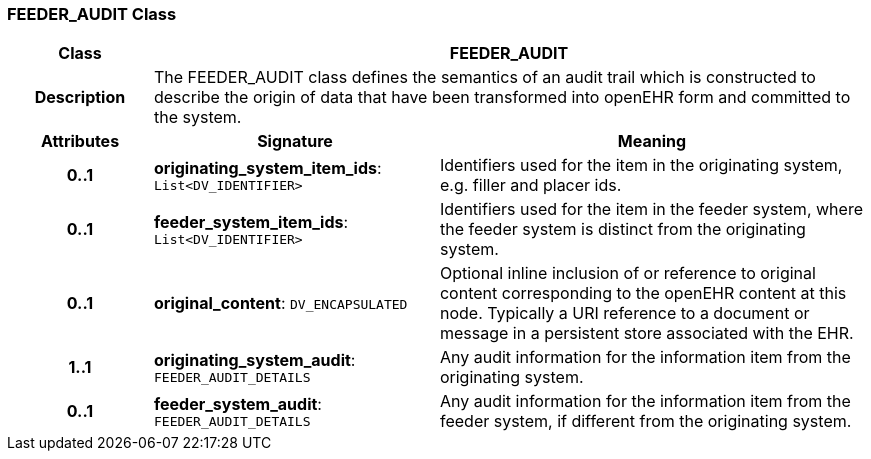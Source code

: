 === FEEDER_AUDIT Class

[cols="^1,2,3"]
|===
h|*Class*
2+^h|*FEEDER_AUDIT*

h|*Description*
2+a|The FEEDER_AUDIT class defines the semantics of an audit trail which is constructed to describe the origin of data that have been transformed into openEHR form and committed to the system.

h|*Attributes*
^h|*Signature*
^h|*Meaning*

h|*0..1*
|*originating_system_item_ids*: `List<DV_IDENTIFIER>`
a|Identifiers used for the item in the originating system, e.g. filler and placer ids.

h|*0..1*
|*feeder_system_item_ids*: `List<DV_IDENTIFIER>`
a|Identifiers used for the item in the feeder system, where the feeder system is distinct from the originating system.

h|*0..1*
|*original_content*: `DV_ENCAPSULATED`
a|Optional inline inclusion of or reference to original content corresponding to the openEHR content at this node. Typically a URI reference to a document or message in a persistent store associated with the EHR.

h|*1..1*
|*originating_system_audit*: `FEEDER_AUDIT_DETAILS`
a|Any audit information for the information item from the originating system.

h|*0..1*
|*feeder_system_audit*: `FEEDER_AUDIT_DETAILS`
a|Any audit information for the information item from the feeder system, if different from the originating system.
|===

